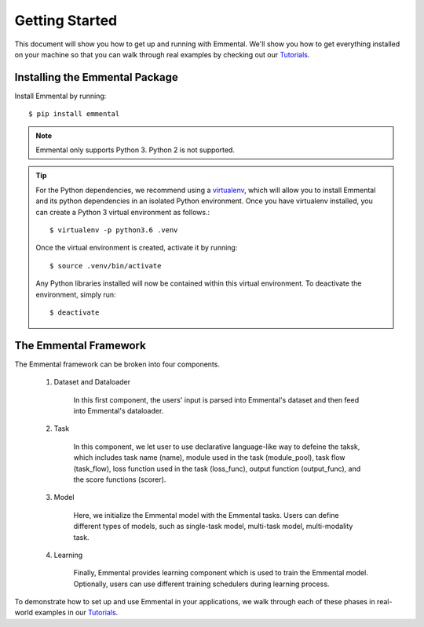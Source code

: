 Getting Started
===============

This document will show you how to get up and running with Emmental. We'll show
you how to get everything installed on your machine so that you can walk
through real examples by checking out our Tutorials_.

Installing the Emmental Package
-------------------------------

Install Emmental by running::

    $ pip install emmental

.. note::
    Emmental only supports Python 3. Python 2 is not supported.

.. tip::
  For the Python dependencies, we recommend using a virtualenv_, which will
  allow you to install Emmental and its python dependencies in an isolated
  Python environment. Once you have virtualenv installed, you can create a
  Python 3 virtual environment as follows.::

      $ virtualenv -p python3.6 .venv

  Once the virtual environment is created, activate it by running::

      $ source .venv/bin/activate

  Any Python libraries installed will now be contained within this virtual
  environment. To deactivate the environment, simply run::

      $ deactivate


The Emmental Framework
----------------------

The Emmental framework can be broken into four components.

  #. Dataset and Dataloader

      In this first component, the users' input is parsed into Emmental's dataset and
      then feed into Emmental's dataloader.

  #. Task

      In this component, we let user to use declarative language-like way to defeine
      the taksk, which includes task name (name), module used in the task (module_pool),
      task flow (task_flow), loss function used in the task (loss_func), output 
      function (output_func), and the score functions (scorer).

  #. Model

      Here, we initialize the Emmental model with the Emmental tasks. Users can define
      different types of models, such as single-task model, multi-task model,
      multi-modality task.

  #. Learning

      Finally, Emmental provides learning component which is used to train the Emmental
      model. Optionally, users can use different training schedulers during learning
      process.

To demonstrate how to set up and use Emmental in your applications, we walk
through each of these phases in real-world examples in our Tutorials_.

.. _Tutorials: https://github.com/SenWu/emmental-tutorials
.. _homebrew: https://brew.sh
.. _virtualenv: https://virtualenv.pypa.io/en/stable/
